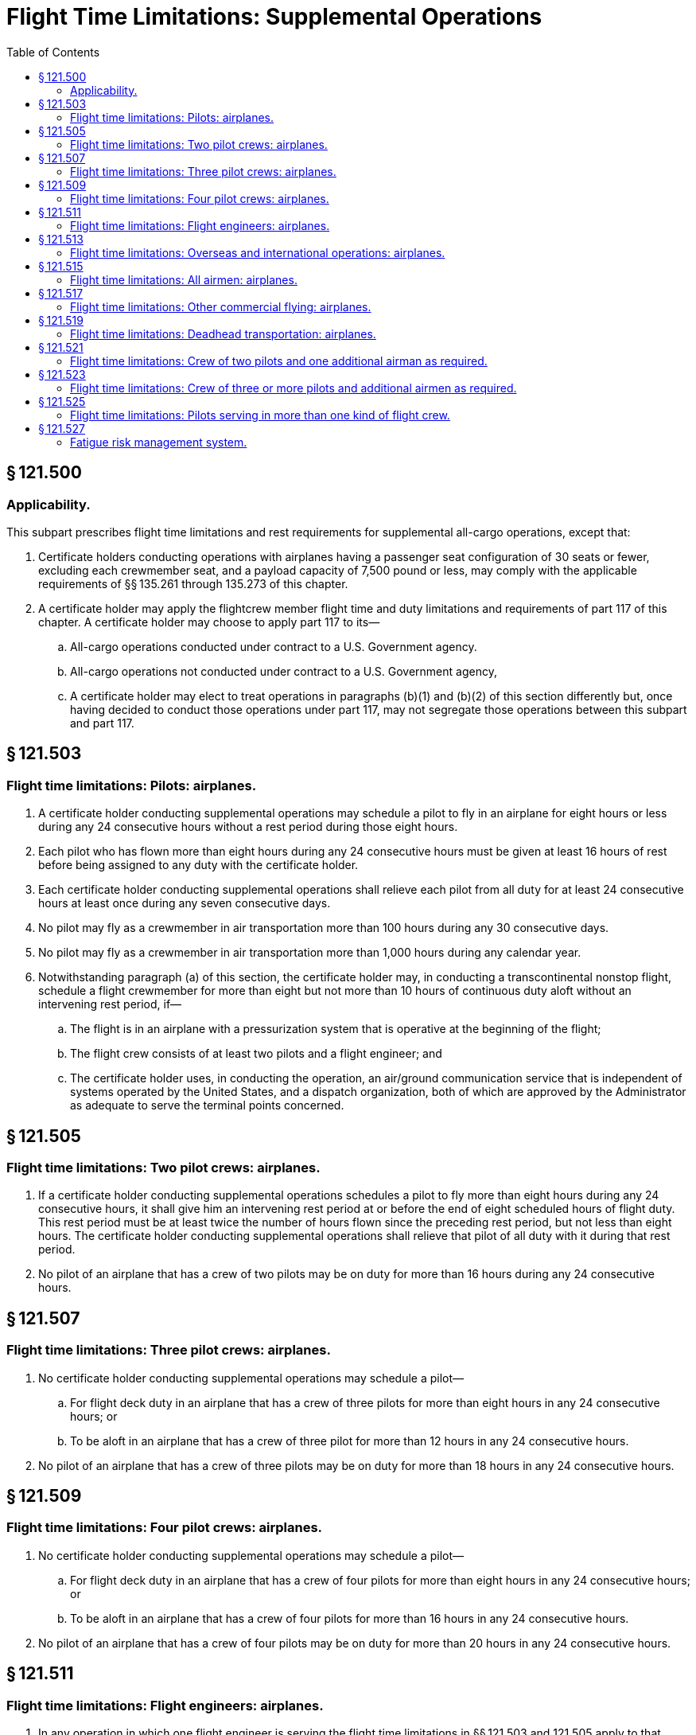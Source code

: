 # Flight Time Limitations: Supplemental Operations
:toc:

## § 121.500

### Applicability.

This subpart prescribes flight time limitations and rest requirements for supplemental all-cargo operations, except that:

. Certificate holders conducting operations with airplanes having a passenger seat configuration of 30 seats or fewer, excluding each crewmember seat, and a payload capacity of 7,500 pound or less, may comply with the applicable requirements of §§ 135.261 through 135.273 of this chapter.
. A certificate holder may apply the flightcrew member flight time and duty limitations and requirements of part 117 of this chapter. A certificate holder may choose to apply part 117 to its—
.. All-cargo operations conducted under contract to a U.S. Government agency.
.. All-cargo operations not conducted under contract to a U.S. Government agency,
.. A certificate holder may elect to treat operations in paragraphs (b)(1) and (b)(2) of this section differently but, once having decided to conduct those operations under part 117, may not segregate those operations between this subpart and part 117.

## § 121.503

### Flight time limitations: Pilots: airplanes.

. A certificate holder conducting supplemental operations may schedule a pilot to fly in an airplane for eight hours or less during any 24 consecutive hours without a rest period during those eight hours.
. Each pilot who has flown more than eight hours during any 24 consecutive hours must be given at least 16 hours of rest before being assigned to any duty with the certificate holder.
. Each certificate holder conducting supplemental operations shall relieve each pilot from all duty for at least 24 consecutive hours at least once during any seven consecutive days.
. No pilot may fly as a crewmember in air transportation more than 100 hours during any 30 consecutive days.
. No pilot may fly as a crewmember in air transportation more than 1,000 hours during any calendar year.
. Notwithstanding paragraph (a) of this section, the certificate holder may, in conducting a transcontinental nonstop flight, schedule a flight crewmember for more than eight but not more than 10 hours of continuous duty aloft without an intervening rest period, if—
.. The flight is in an airplane with a pressurization system that is operative at the beginning of the flight;
.. The flight crew consists of at least two pilots and a flight engineer; and
.. The certificate holder uses, in conducting the operation, an air/ground communication service that is independent of systems operated by the United States, and a dispatch organization, both of which are approved by the Administrator as adequate to serve the terminal points concerned.

## § 121.505

### Flight time limitations: Two pilot crews: airplanes.

. If a certificate holder conducting supplemental operations schedules a pilot to fly more than eight hours during any 24 consecutive hours, it shall give him an intervening rest period at or before the end of eight scheduled hours of flight duty. This rest period must be at least twice the number of hours flown since the preceding rest period, but not less than eight hours. The certificate holder conducting supplemental operations shall relieve that pilot of all duty with it during that rest period.
. No pilot of an airplane that has a crew of two pilots may be on duty for more than 16 hours during any 24 consecutive hours.

## § 121.507

### Flight time limitations: Three pilot crews: airplanes.

. No certificate holder conducting supplemental operations may schedule a pilot—
.. For flight deck duty in an airplane that has a crew of three pilots for more than eight hours in any 24 consecutive hours; or
.. To be aloft in an airplane that has a crew of three pilot for more than 12 hours in any 24 consecutive hours.
. No pilot of an airplane that has a crew of three pilots may be on duty for more than 18 hours in any 24 consecutive hours.

## § 121.509

### Flight time limitations: Four pilot crews: airplanes.

. No certificate holder conducting supplemental operations may schedule a pilot—
.. For flight deck duty in an airplane that has a crew of four pilots for more than eight hours in any 24 consecutive hours; or
.. To be aloft in an airplane that has a crew of four pilots for more than 16 hours in any 24 consecutive hours.
. No pilot of an airplane that has a crew of four pilots may be on duty for more than 20 hours in any 24 consecutive hours.

## § 121.511

### Flight time limitations: Flight engineers: airplanes.

. In any operation in which one flight engineer is serving the flight time limitations in §§ 121.503 and 121.505 apply to that flight engineer.
. In any operation in which more than one flight engineer is serving and the flight crew contains more than two pilots the flight time limitations in § 121.509 apply in place of those in § 121.505.

## § 121.513

### Flight time limitations: Overseas and international operations: airplanes.

In place of the flight time limitations in §§ 121.503 through 121.511, a certificate holder conducting supplemental operations may elect to comply with the flight time limitations of §§ 121.515 and 121.521 through 121.525 for operations conducted—

. Between a place in the 48 contiguous States and the District of Columbia, or Alaska, and any place outside thereof;
. Between any two places outside the 48 contiguous States, the District of Columbia, and Alaska; or
. Between two places within the State of Alaska or the State of Hawaii.

## § 121.515

### Flight time limitations: All airmen: airplanes.

No airman may be aloft as a flight crewmember more than 1,000 hours in any 12-calendar-month period.

## § 121.517

### Flight time limitations: Other commercial flying: airplanes.

No airman who is employed by a certificate holder conducting supplemental operations may do any other commercial flying, if that commercial flying plus his flying in operations under this part will exceed any flight time limitation in this part.

## § 121.519

### Flight time limitations: Deadhead transportation: airplanes.

Time spent by an airman in deadhead transportation to or from a duty assignment is not considered to be part of any rest period.

## § 121.521

### Flight time limitations: Crew of two pilots and one additional airman as required.

. No certificate holder conducting supplemental operations may schedule an airman to be aloft as a member of the flight crew in an airplane that has a crew of two pilots and at least one additional flight crewmember for more than 12 hours during any 24 consecutive hours.
. If an airman has been aloft as a member of a flight crew for 20 or more hours during any 48 consecutive hours or 24 or more hours during any 72 consecutive hours, he must be given at least 18 hours of rest before being assigned to any duty with the certificate holder. In any case, he must be relieved of all duty for at least 24 consecutive hours during any seven consecutive days.
. No airman may be aloft as a flight crewmember more than—
.. 120 hours during any 30 consecutive days; or
.. 300 hours during any 90 consecutive days.

## § 121.523

### Flight time limitations: Crew of three or more pilots and additional airmen as required.

. No certificate holder conducting supplemental operations may schedule an airman for flight deck duty as a flight engineer, or navigator in a crew of three or more pilots and additional airmen for a total of more than 12 hours during any 24 consecutive hours.
. Each certificate holder conducting supplemental operations shall schedule its flight hours to provide adequate rest periods on the ground for each airman who is away from his principal operations base. It shall also provide adequate sleeping quarters on the airplane whenever an airman is scheduled to be aloft as a flight crewmember for more than 12 hours during any 24 consecutive hours.
. No certificate holder conducting supplemental operations may schedule any flight crewmember to be on continuous duty for more than 30 hours. Such a crewmember is considered to be on continuous duty from the time he reports for duty until the time he is released from duty for a rest period of at least 10 hours on the ground. If a flight crewmember is on continuous duty for more than 24 hours (whether scheduled or not) duty any scheduled duty period, he must be given at least 16 hours for rest on the ground after completing the last flight scheduled for that scheduled duty period before being assigned any further flight duty.
. If a flight crewmember is required to engage in deadhead transportation for more than four hours before beginning flight duty, one half of the time spent in deadhead transportation must be treated as duty time for the purpose of complying with duty time limitations, unless he is given at least 10 hours of rest on the ground before being assigned to flight duty.
. Each certificate holder conducting supplemental operations shall give each airman, upon return to his operations base from any flight or series of flights, a rest period that is at least twice the total number of hours he was aloft as a flight crewmember since the last rest period at his base, before assigning him to any further duty. If the required rest period is more than seven days, that part of the rest period that is more than seven days may be given at any time before the pilot is again scheduled for flight duty.
. No airman may be aloft as a flight crewmember for more than 350 hours in any 90 consecutive days.

## § 121.525

### Flight time limitations: Pilots serving in more than one kind of flight crew.

. This section applies to each pilot assigned during any 30 consecutive days to more than one type of flight crew.
. The flight time limitations for a pilot who is scheduled for duty aloft for more than 20 hours in two-pilot crews in 30 consecutive days, or whose assignment in such a crew is interrupted more than once in any 30 consecutive days by assignment to a crew of two or more pilots and an additional flight crewmember, are those listed in §§ 121.503 through 121.509, as appropriate.
. Except for a pilot covered by paragraph (b) of this section, the flight time limitations for a pilot scheduled for duty aloft for more than 20 hours in two-pilot and additional flight crewmember crews in 30 consecutive days or whose assignment in such a crew is interrupted more than once in any 30 consecutive days by assignment to a crew consisting of three pilots and an additional flight crewmember, are those set forth in § 121.521.
. The flight time limitations for a pilot to whom paragraphs (b) and (c) of this section do not apply, and who is scheduled for duty aloft for a total of not more than 20 hours within 30 consecutive days in two-pilot crews (with or without additional flight crewmembers) are those set forth in § 121.523.
. The flight time limitations for a pilot assigned to each of two-pilot, two-pilot and additional flight crewmember, and three-pilot and additional flight crewmember crews in 30 consecutive days, and who is not subject to paragraph (b), (c), or (d) of this section, are those listed in § 121.523.

## § 121.527

### Fatigue risk management system.

. No certificate holder may exceed any provision of this subpart unless approved by the FAA under a Fatigue Risk Management System.
. The Fatigue Risk Management System must include:
.. A fatigue risk management policy.
.. An education and awareness training program.
.. A fatigue reporting system.
.. A system for monitoring flightcrew fatigue.
.. An incident reporting process.
.. A performance evaluation.

